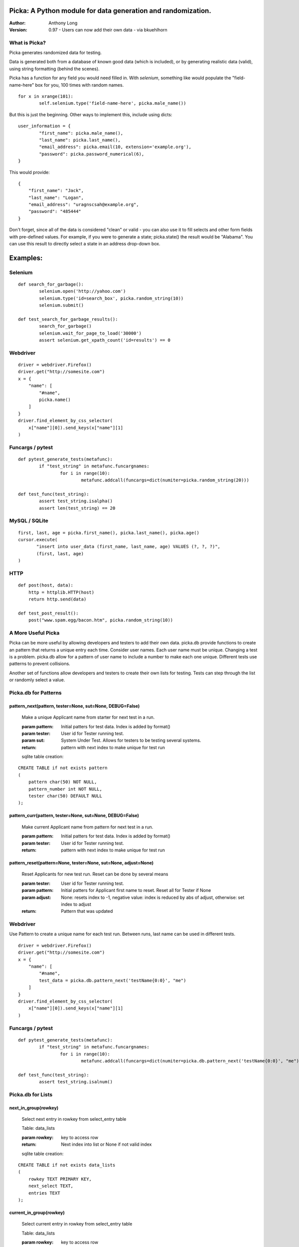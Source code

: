 Picka: A Python module for data generation and randomization.
-------------------------------------------------------------

:Author:
	Anthony Long

:Version:
	0.97
	- Users can now add their own data - via bkuehlhorn
    

What is Picka?
______________

Picka generates randomized data for testing. 

Data is generated both from a database of known good data (which is included), or by generating realistic data (valid), using string formatting (behind the scenes). 

Picka has a function for any field you would need filled in. With `selenium`, something like would populate the "field-name-here" 
box for you, 100 times with random names.

::

	for x in xrange(101):
		self.selenium.type('field-name-here', picka.male_name())

But this is just the beginning. Other ways to implement this, include using dicts:

::

	user_information = {
		"first_name": picka.male_name(),
		"last_name": picka.last_name(),
		"email_address": picka.email(10, extension='example.org'),
		"password": picka.password_numerical(6),
	}

This would provide:

::
    
    {
        "first_name": "Jack",
        "last_name": "Logan",
        "email_address": "uragnscsah@example.org",
        "password": "485444"
    }

Don't forget, since all of the data is considered "clean" or valid - you can also use it to fill selects and other form fields with pre-defined values. For example, if you were to generate a state; picka.state() the result would be "Alabama". You can use this result to directly select a state in an address drop-down box.


Examples:
---------

Selenium
________

::

	def search_for_garbage():
		selenium.open('http://yahoo.com')
		selenium.type('id=search_box', picka.random_string(10))
		selenium.submit()
	
	def test_search_for_garbage_results():
		search_for_garbage()
		selenium.wait_for_page_to_load('30000')
		assert selenium.get_xpath_count('id=results') == 0
	
Webdriver
_________

::

    driver = webdriver.Firefox()
    driver.get("http://somesite.com")
    x = {
        "name": [
            "#name",
            picka.name()
        ]
    }
    driver.find_element_by_css_selector(
        x["name"][0]).send_keys(x["name"][1]
    )
    
Funcargs / pytest
_________________

::

	def pytest_generate_tests(metafunc):
		if "test_string" in metafunc.funcargnames:
			for i in range(10):
				metafunc.addcall(funcargs=dict(numiter=picka.random_string(20)))
	
	def test_func(test_string):	
		assert test_string.isalpha()
		assert len(test_string) == 20


MySQL / SQLite
______________

::

    first, last, age = picka.first_name(), picka.last_name(), picka.age()
    cursor.execute(
	   "insert into user_data (first_name, last_name, age) VALUES (?, ?, ?)",
	   (first, last, age)
    )
    

HTTP
____

::

	def post(host, data):
	    http = httplib.HTTP(host)
	    return http.send(data)
	
	def test_post_result():
	    post("www.spam.egg/bacon.htm", picka.random_string(10))


A More Useful Picka
___________________
Picka can be more useful by allowing developers and testers to add their own data. picka.db
provide functions to create an pattern that returns a unique entry each time. Consider user
names. Each user name must be unique. Changing a test is a problem. picka.db allow for a
pattern of user name to include a number to make each one unique. Different tests use
patterns to prevent collisions.

Another set of functions allow developers and testers to create their own lists for testing.
Tests can step through the list or randomly select a value.

Picka.db for Patterns
_____________________

pattern_next(pattern, tester=None, sut=None, DEBUG=False)
^^^^^^^^^^^^^^^^^^^^^^^^^^^^^^^^^^^^^^^^^^^^^^^^^^^^^^^^^

    Make a unique Applicant name from starter for next test in a run.

    :param pattern: Initial patters for test data. Index is added by format()
    :param tester: User id for Tester running test.
    :param sut: System Under Test. Allows for testers to be testing several systems.
    :return: pattern with next index to make unique for test run

    sqlite table creation:
::

        CREATE TABLE if not exists pattern
        (
            pattern char(50) NOT NULL,
            pattern_number int NOT NULL,
            tester char(50) DEFAULT NULL
        );

pattern_curr(pattern, tester=None, sut=None, DEBUG=False)
^^^^^^^^^^^^^^^^^^^^^^^^^^^^^^^^^^^^^^^^^^^^^^^^^^^^^^^^^
    Make current Applicant name from pattern for next test in a run.

    :param pattern: Initial patters for test data. Index is added by format()
    :param tester: User id for Tester running test.
    :return: pattern with next index to make unique for test run


pattern_reset(pattern=None, tester=None, sut=None, adjust=None)
^^^^^^^^^^^^^^^^^^^^^^^^^^^^^^^^^^^^^^^^^^^^^^^^^^^^^^^^^^^^^^^
    Reset Applicants for new test run. Reset can be done by several means

    :param tester: User id for Tester running test.
    :param pattern: Initial patters for Applicant first name to reset. Reset all for Tester if None
    :param adjust: None: resets index to -1, negative value: index is reduced by abs of adjust, otherwise: set index to adjust
    :return: Pattern that was updated

Webdriver
_________

Use Pattern to create a unique name for each test run. Between runs, last name can be used
in different tests.

::

    driver = webdriver.Firefox()
    driver.get("http://somesite.com")
    x = {
        "name": [
            "#name",
            test_data = picka.db.pattern_next('testName{0:0}', "me")
        ]
    }
    driver.find_element_by_css_selector(
        x["name"][0]).send_keys(x["name"][1]
    )

Funcargs / pytest
_________________

::

	def pytest_generate_tests(metafunc):
		if "test_string" in metafunc.funcargnames:
			for i in range(10):
				metafunc.addcall(funcargs=dict(numiter=picka.db.pattern_next('testName{0:0}', "me")))

	def test_func(test_string):
		assert test_string.isalnum()

Picka.db for Lists
__________________


next_in_group(rowkey)
^^^^^^^^^^^^^^^^^^^^^
    Select next entry in rowkey from select_entry table

    Table: data_lists

    :param rowkey: key to access row
    :return: Next index into list or None if not valid index

    sqlite table creation:
::

    CREATE TABLE if not exists data_lists
    (
        rowkey TEXT PRIMARY KEY,
        next_select TEXT,
        entries TEXT
    );

current_in_group(rowkey)
^^^^^^^^^^^^^^^^^^^^^^^^^^^^^^^^^^^^^^^^^^^^^^^^^^^^^^^^^^^^^^^
    Select current entry in rowkey from select_entry table

    Table: data_lists

    :param rowkey: key to access row
    :return: Current index into list or None if not valid index

adjust_in_group(rowkey, change=-1)
^^^^^^^^^^^^^^^^^^^^^^^^^^^^^^^^^^^^^^^^^^^^^^^^^^^^^^^^^^^^^^^
    Reset the next entry to start of list in rowkey

    Table: data_lists

    :param rowkey: key to access row
    :param change: Change index by change number. Default is -1. Limit of index after change is +-(len(list)-1)
    :return: None

reset_in_group(rowkey, index=None)
^^^^^^^^^^^^^^^^^^^^^^^^^^^^^^^^^^^^^^^^^^^^^^^^^^^^^^^^^^^^^^^
    Reset the next entry to start of list in rowkey

    Table: data_lists

    :param rowkey: key to access row
    :param index: Set index to specific value. None decrease index by 1, min zero. No check on range and can be broken
    :return:

load_in_group(rowkey, entries)
^^^^^^^^^^^^^^^^^^^^^^^^^^^^^^^^^^^^^^^^^^^^^^^^^^^^^^^^^^^^^^^
    Initialize rowkey with entries.

    Table: data_lists

    :param rowkey: key to access row
    :param entries: new list for rowkey. reset row to give first entry
    :return:


dump_in_group(rowkey)
^^^^^^^^^^^^^^^^^^^^^^^^^^^^^^^^^^^^^^^^^^^^^^^^^^^^^^^^^^^^^^^
    Dump rowkey with index, entries.

    Table: data_lists

    :param rowkey: key to access row
    :return: (index, list of entries)

get_in_group(rowkey, select=None)
^^^^^^^^^^^^^^^^^^^^^^^^^^^^^^^^^^^^^^^^^^^^^^^^^^^^^^^^^^^^^^^
    Initialize rowkey with entries.

    Table: data_lists

    :param rowkey: key to access row
    :param select: List of elements to return from entry in table. None or empty returns entire list
    :return: get index and entries from rowkey, if select is used: [0, selected]

Initialize list with Python
___________________________
Add to initialization test run. Not part of initialization of test cases. Use when starting
set of tests for a release.

::

    name = 'int_list'
    int_list = range(100)
    load_in_group(name, int_list)

Webdriver
_________
Get next in group for selenium test.

::

    driver = webdriver.Firefox()
    driver.get("http://somesite.com")
    x = {
        "name": [
            "#name",
            test_data = db.next_in_group('int_list')
        ]
    }
    driver.find_element_by_css_selector(
        x["name"][0]).send_keys(x["name"][1]
    )

Funcargs / pytest
_________________

::

	def pytest_generate_tests(metafunc):
		if "test_string" in metafunc.funcargnames:
			for i in range(10):
				metafunc.addcall(funcargs=dict(numiter=db.next_in_group('int_list')))

	def test_func(test_string):
		assert test_string.isnum()

